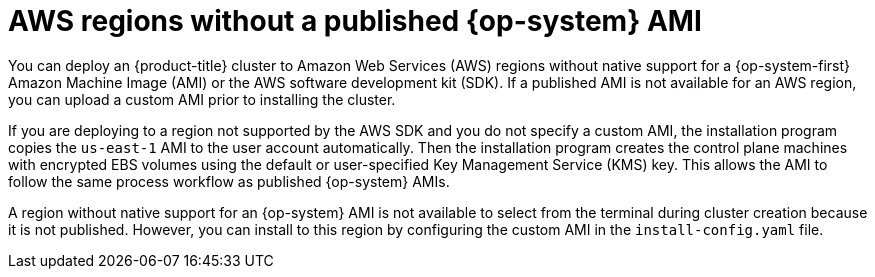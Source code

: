 // Module included in the following assemblies:
//
// * installing/installing_aws/ipi/installing-aws-china.adoc
// * installing/installing_aws/upi/installing-aws-user-infra.adoc
// * installing/installing_aws/ipi/installing-aws-secret-region.adoc

ifeval::["{context}" == "installing-aws-china-region"]
:aws-china:
endif::[]
ifeval::["{context}" == "installing-aws-secret-region"]
:aws-secret:
endif::[]

[id="installation-aws-regions-with-no-ami_{context}"]
ifndef::aws-china,aws-secret[]
= AWS regions without a published {op-system} AMI
endif::aws-china,aws-secret[]

ifdef::aws-china,aws-secret[]
= Installation requirements
endif::aws-china,aws-secret[]

ifndef::aws-china,aws-secret[]
You can deploy an {product-title} cluster to Amazon Web Services (AWS) regions
without native support for a {op-system-first} Amazon Machine Image (AMI) or the
AWS software development kit (SDK). If a
published AMI is not available for an AWS region, you can upload a custom AMI
prior to installing the cluster.

If you are deploying to a region not supported by the AWS SDK
and you do not specify a custom AMI, the installation program
copies the `us-east-1` AMI to the user account automatically. Then the
installation program creates the control plane machines with encrypted EBS
volumes using the default or user-specified Key Management Service (KMS) key.
This allows the AMI to follow the same process workflow as published {op-system}
AMIs.

A region without native support for an {op-system} AMI is not available to
select from the terminal during cluster creation because it is not published.
However, you can install to this region by configuring the custom AMI in the
`install-config.yaml` file.
endif::aws-china,aws-secret[]

ifdef::aws-china,aws-secret[]
ifdef::aws-china[Red Hat does not publish a {op-system-first} Amazon Machine Image (AMI) for the AWS China regions.]
ifdef::aws-secret[Red Hat does not publish a {op-system-first} Amzaon Machine Image for the AWS Secret and Top Secret Regions.]

Before you can install the cluster, you must:

* Upload a custom {op-system} AMI.
* Manually create the installation configuration file (`install-config.yaml`).
* Specify the AWS region, and the accompanying custom AMI, in the installation configuration file.

You cannot use the {product-title} installation program to create the installation configuration file. The installer does not list an AWS region without native support for an {op-system} AMI.

ifdef::aws-secret[]
[IMPORTANT]
====
You must also define a custom CA certificate in the `additionalTrustBundle` field of the `install-config.yaml` file because the AWS API requires a custom CA trust bundle. To allow the installation program to access the AWS API, the CA certificates must also be defined on the machine that runs the installation program. You must add the CA bundle to the trust store on the machine, use the `AWS_CA_BUNDLE` environment variable, or define the CA bundle in the link:https://docs.aws.amazon.com/credref/latest/refdocs/setting-global-ca_bundle.html[`ca_bundle`] field of the AWS config file.
====
endif::aws-secret[]

endif::aws-china,aws-secret[]

ifeval::["{context}" == "installing-aws-china-region"]
:!aws-china:
endif::[]
ifeval::["{context}" == "installing-aws-secret-region"]
:!aws-secret:
endif::[]
